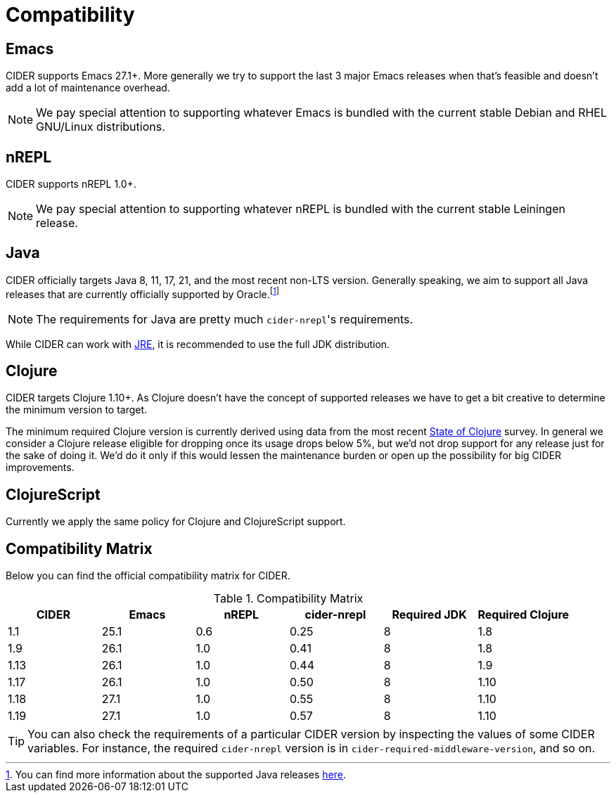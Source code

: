 = Compatibility

== Emacs

CIDER supports Emacs 27.1+. More generally we try to support the last 3 major Emacs releases
when that's feasible and doesn't add a lot of maintenance overhead.

NOTE: We pay special attention to supporting whatever Emacs is bundled with the current stable Debian
and RHEL GNU/Linux distributions.

== nREPL

CIDER supports nREPL 1.0+.

NOTE: We pay special attention to supporting whatever nREPL is bundled with the current stable Leiningen release.

== Java

CIDER officially targets Java 8, 11, 17, 21, and the most recent
non-LTS version. Generally speaking, we aim to support all Java releases that
are currently officially supported by Oracle.footnote:[You can find more
information about the supported Java releases
https://www.oracle.com/java/technologies/java-se-support-roadmap.html[here].]

NOTE: The requirements for Java are pretty much ``cider-nrepl``'s requirements.

While CIDER can work with
https://www.ibm.com/think/topics/jvm-vs-jre-vs-jdk[JRE], it is recommended to
use the full JDK distribution.

== Clojure

CIDER targets Clojure 1.10+. As Clojure doesn't have the concept of supported releases
we have to get a bit creative to determine the minimum version to target.

The minimum required Clojure version is currently derived using data
from the
most recent https://clojure.org/news/2023/06/30/state-of-clojure-2023[State of Clojure] survey.
In general we consider a Clojure release eligible for
dropping once its usage drops below 5%, but we'd not drop support for
any release just for the sake of doing it. We'd do it only if
this would lessen the maintenance burden or open up the possibility for
big CIDER improvements.

== ClojureScript

Currently we apply the same policy for Clojure and ClojureScript support.

== Compatibility Matrix

Below you can find the official compatibility matrix for CIDER.

.Compatibility Matrix
|===
| CIDER | Emacs | nREPL | cider-nrepl | Required JDK | Required Clojure

| 1.1
| 25.1
| 0.6
| 0.25
| 8
| 1.8

| 1.9
| 26.1
| 1.0
| 0.41
| 8
| 1.8

| 1.13
| 26.1
| 1.0
| 0.44
| 8
| 1.9

| 1.17
| 26.1
| 1.0
| 0.50
| 8
| 1.10

| 1.18
| 27.1
| 1.0
| 0.55
| 8
| 1.10

| 1.19
| 27.1
| 1.0
| 0.57
| 8
| 1.10

|===

TIP: You can also check the requirements of a particular CIDER version by inspecting
the values of some CIDER variables. For instance, the required `cider-nrepl`
version is in `cider-required-middleware-version`, and so on.
